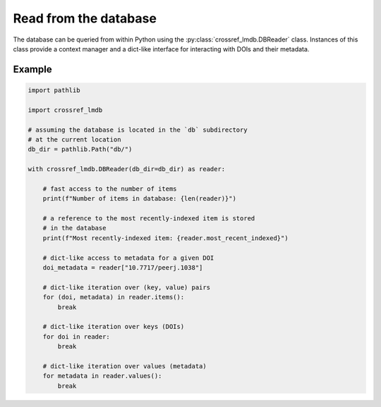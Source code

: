 Read from the database
======================

The database can be queried from within Python using the :py:class:`crossref_lmdb.DBReader` class.
Instances of this class provide a context manager and a dict-like interface for interacting with DOIs and their metadata.

Example
-------

.. code:: python

    import pathlib

    import crossref_lmdb

    # assuming the database is located in the `db` subdirectory
    # at the current location
    db_dir = pathlib.Path("db/")

    with crossref_lmdb.DBReader(db_dir=db_dir) as reader:

        # fast access to the number of items
        print(f"Number of items in database: {len(reader)}")

        # a reference to the most recently-indexed item is stored
        # in the database
        print(f"Most recently-indexed item: {reader.most_recent_indexed}")

        # dict-like access to metadata for a given DOI
        doi_metadata = reader["10.7717/peerj.1038"]

        # dict-like iteration over (key, value) pairs
        for (doi, metadata) in reader.items():
            break

        # dict-like iteration over keys (DOIs)
        for doi in reader:
            break

        # dict-like iteration over values (metadata)
        for metadata in reader.values():
            break
